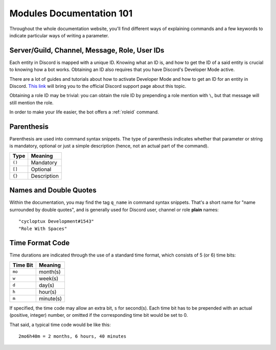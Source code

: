 *************************
Modules Documentation 101
*************************

Throughout the whole documentation website, you'll find different ways of explaining commands and a few keywords to indicate particular ways of writing a parameter.

.. _discord-ids:

Server/Guild, Channel, Message, Role, User IDs
==============================================

Each entity in Discord is mapped with a unique ID. Knowing what an ID is, and how to get the ID of a said entity is crucial to knowing how a bot works. Obtaining an ID also requires that you have Discord's Developer Mode active.

There are a lot of guides and tutorials about how to activate Developer Mode and how to get an ID for an entity in Discord. `This link <https://support.discordapp.com/hc/en-us/articles/206346498-Where-can-I-find-my-User-Server-Message-ID->`_ will bring you to the official Discord support page about this topic.

Obtaining a role ID may be trivial: you can obtain the role ID by prepending a role mention with ``\``, but that message will still mention the role.

In order to make your life easier, the bot offers a :ref:`roleid` command.

Parenthesis
===========

Parenthesis are used into command syntax snippets. The type of parenthesis indicates whether that parameter or string is mandatory, optional or just a simple description (hence, not an actual part of the command).

+----------+-------------+
| Type     | Meaning     |
+==========+=============+
| ``()``   | Mandatory   |
+----------+-------------+
| ``[]``   | Optional    |
+----------+-------------+
| ``{}``   | Description |
+----------+-------------+

Names and Double Quotes
=======================

Within the documentation, you may find the tag ``q_name`` in command syntax snippets. That's a short name for "name surrounded by double quotes", and is generally used for Discord user, channel or role **plain** names:

.. parsed-literal::

    "cycloptux Development#1543"
    "Role With Spaces"
    
.. _timecode:

Time Format Code
================

Time durations are indicated through the use of a standard time format, which consists of 5 (or 6) time bits:

+----------+-----------+
| Time Bit | Meaning   |
+==========+===========+
| ``mo``   | month(s)  |
+----------+-----------+
| ``w``    | week(s)   |
+----------+-----------+
| ``d``    | day(s)    |
+----------+-----------+
| ``h``    | hour(s)   |
+----------+-----------+
| ``m``    | minute(s) |
+----------+-----------+

If specified, the time code may allow an extra bit, ``s`` for second(s). Each time bit has to be prepended with an actual (positive, integer) number, or omitted if the corresponding time bit would be set to 0.

.. warning:
    **Important Note**: While some flexibility is allowed in time codes, be sure to write the time bits in the correct order: ``mo > w > d > h > m > s``

That said, a typical time code would be like this:

.. parsed-literal::

    2mo6h40m = 2 months, 6 hours, 40 minutes
    
